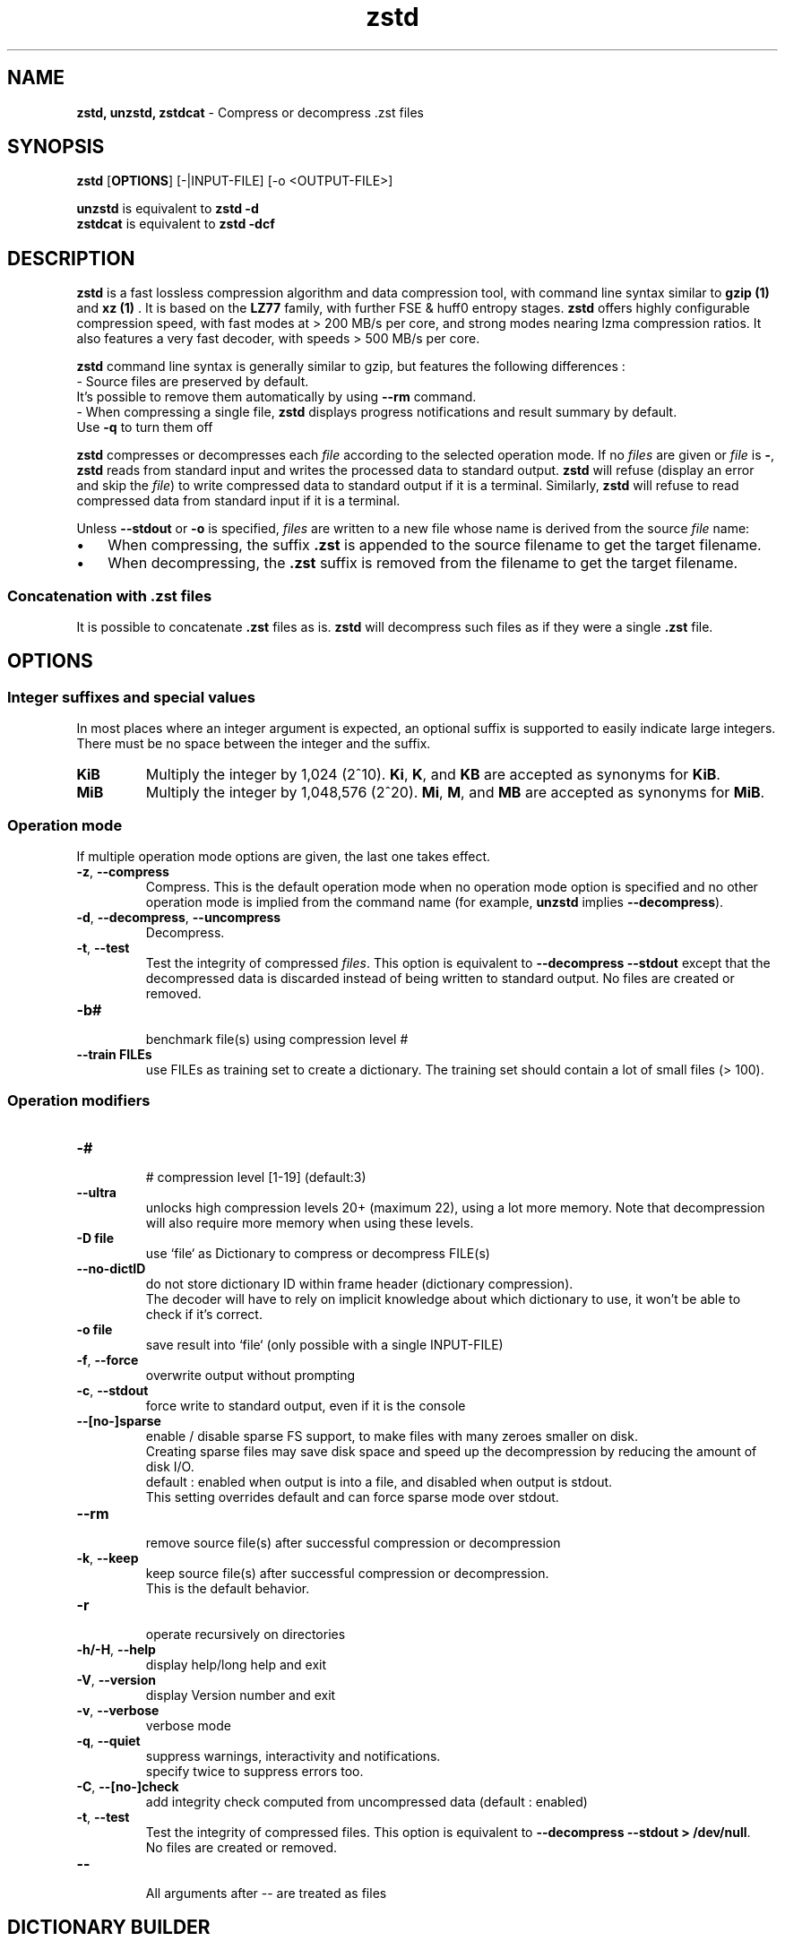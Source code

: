 \"
\" zstd.1: This is a manual page for 'zstd' program. This file is part of the
\" zstd <http://www.zstd.net/> project.
\" Author: Yann Collet
\"

\" No hyphenation
.hy 0
.nr HY 0

.TH zstd "1" "2015-08-22" "zstd" "User Commands"
.SH NAME
\fBzstd, unzstd, zstdcat\fR - Compress or decompress .zst files

.SH SYNOPSIS
.TP 5
\fBzstd\fR [\fBOPTIONS\fR] [-|INPUT-FILE] [-o <OUTPUT-FILE>]
.PP
.B unzstd
is equivalent to
.BR "zstd \-d"
.br
.B zstdcat
is equivalent to
.BR "zstd \-dcf"
.br

.SH DESCRIPTION
.PP
\fBzstd\fR is a fast lossless compression algorithm
and data compression tool,
with command line syntax similar to \fB gzip (1) \fR and \fB xz (1) \fR .
It is based on the \fBLZ77\fR family, with further FSE & huff0 entropy stages.
\fBzstd\fR offers highly configurable compression speed,
with fast modes at > 200 MB/s per core,
and strong modes nearing lzma compression ratios.
It also features a very fast decoder, with speeds > 500 MB/s per core.

\fBzstd\fR command line syntax is generally similar to gzip,
but features the following differences :
 - Source files are preserved by default.
   It's possible to remove them automatically by using \fB--rm\fR command.
 - When compressing a single file, \fBzstd\fR displays progress notifications and result summary by default.
   Use \fB-q\fR to turn them off

.PP
.B zstd
compresses or decompresses each
.I file
according to the selected operation mode.
If no
.I files
are given or
.I file
is
.BR \- ,
.B zstd
reads from standard input and writes the processed data
to standard output.
.B zstd
will refuse (display an error and skip the
.IR file )
to write compressed data to standard output if it is a terminal.
Similarly,
.B zstd
will refuse to read compressed data
from standard input if it is a terminal.

.PP
Unless
.B \-\-stdout
or
.B \-o
is specified,
.I files
are written to a new file whose name is derived from the source
.I file
name:
.IP \(bu 3
When compressing, the suffix
.B .zst
is appended to the source filename to get the target filename.
.IP \(bu 3
When decompressing, the
.B .zst
suffix is removed from the filename to get the target filename.

.SS "Concatenation with .zst files"
It is possible to concatenate
.B .zst
files as is.
.B zstd
will decompress such files as if they were a single
.B .zst
file.



.SH OPTIONS

.
.SS "Integer suffixes and special values"
In most places where an integer argument is expected,
an optional suffix is supported to easily indicate large integers.
There must be no space between the integer and the suffix.
.TP
.B KiB
Multiply the integer by 1,024 (2^10).
.BR Ki ,
.BR K ,
and
.B KB
are accepted as synonyms for
.BR KiB .
.TP
.B MiB
Multiply the integer by 1,048,576 (2^20).
.BR Mi ,
.BR M ,
and
.B MB
are accepted as synonyms for
.BR MiB .

.
.SS "Operation mode"
If multiple operation mode options are given,
the last one takes effect.
.TP
.BR \-z ", " \-\-compress
Compress.
This is the default operation mode when no operation mode option
is specified and no other operation mode is implied from
the command name (for example,
.B unzstd
implies
.BR \-\-decompress ).
.TP
.BR \-d ", " \-\-decompress ", " \-\-uncompress
Decompress.
.TP
.BR \-t ", " \-\-test
Test the integrity of compressed
.IR files .
This option is equivalent to
.B "\-\-decompress \-\-stdout"
except that the decompressed data is discarded instead of being
written to standard output.
No files are created or removed.
.TP
.B \-b#
 benchmark file(s) using compression level #
.TP
.B \--train FILEs
 use FILEs as training set to create a dictionary. The training set should contain a lot of small files (> 100).

.
.SS "Operation modifiers"
.TP
.B \-#
 # compression level [1-19] (default:3)
.TP
.BR \--ultra
 unlocks high compression levels 20+ (maximum 22), using a lot more memory.
Note that decompression will also require more memory when using these levels.
.TP
.B \-D file
 use `file` as Dictionary to compress or decompress FILE(s)
.TP
.BR \--no-dictID
 do not store dictionary ID within frame header (dictionary compression).
 The decoder will have to rely on implicit knowledge about which dictionary to use,
it won't be able to check if it's correct.
.TP
.B \-o file
 save result into `file` (only possible with a single INPUT-FILE)
.TP
.BR \-f ", " --force
 overwrite output without prompting
.TP
.BR \-c ", " --stdout
 force write to standard output, even if it is the console
.TP
.BR \--[no-]sparse
 enable / disable sparse FS support, to make files with many zeroes smaller on disk.
 Creating sparse files may save disk space and speed up the decompression
by reducing the amount of disk I/O.
 default : enabled when output is into a file, and disabled when output is stdout.
 This setting overrides default and can force sparse mode over stdout.
.TP
.BR \--rm
 remove source file(s) after successful compression or decompression
.TP
.BR \-k ", " --keep
 keep source file(s) after successful compression or decompression.
 This is the default behavior.
.TP
.BR \-r
 operate recursively on directories
.TP
.BR \-h/\-H ", " --help
 display help/long help and exit
.TP
.BR \-V ", " --version
 display Version number and exit
.TP
.BR \-v ", " --verbose
 verbose mode
.TP
.BR \-q ", " --quiet
 suppress warnings, interactivity and notifications.
 specify twice to suppress errors too.
.TP
.BR \-C ", " --[no-]check
 add integrity check computed from uncompressed data (default : enabled)
.TP
.BR \-t ", " --test
 Test the integrity of compressed files. This option is equivalent to \fB--decompress --stdout > /dev/null\fR.
 No files are created or removed.
.TP
.BR --
 All arguments after -- are treated as files


.SH DICTIONARY BUILDER
.PP
\fBzstd\fR offers \fIdictionary\fR compression, useful for very small files and messages.
It's possible to train \fBzstd\fR with some samples, the result of which is saved into a file called `dictionary`.
Then during compression and decompression, make reference to the same dictionary.
It will improve compression ratio of small files.
Typical gains range from ~10% (at 64KB) to x5 better (at <1KB).
.TP
.B \--train FILEs
 use FILEs as training set to create a dictionary. The training set should contain a lot of small files (> 100),
and weight typically 100x the target dictionary size (for example, 10 MB for a 100 KB dictionary)
.TP
.B \-o file
 dictionary saved into `file` (default: dictionary)
.TP
.B \--maxdict #
 limit dictionary to specified size (default : 112640)
.TP
.B \--dictID #
 A dictionary ID is a locally unique ID that a decoder can use to verify it is using the right dictionary.
 By default, zstd will create a 4-bytes random number ID.
 It's possible to give a precise number instead.
 Short numbers have an advantage : an ID < 256 will only need 1 byte in the compressed frame header,
 and an ID < 65536 will only need 2 bytes. This compares favorably to 4 bytes default.
 However, it's up to the dictionary manager to not assign twice the same ID to 2 different dictionaries.
.TP
.B \-s#
 dictionary selectivity level (default: 9)
 the smaller the value, the denser the dictionary, improving its efficiency but reducing its possible maximum size.
.TP
.B \--cover=k=#,d=#
 Use alternate dictionary builder algorithm named cover with parameters \fIk\fR and \fId\fR with \fId\fR <= \fIk\fR.
 Selects segments of size \fIk\fR with the highest score to put in the dictionary.
 The score of a segment is computed by the sum of the frequencies of all the subsegments of of size \fId\fR.
 Generally \fId\fR should be in the range [6, 24].
 Good values for \fIk\fR vary widely based on the input data, but a safe range is [32, 2048].
 Example: \fB--train --cover=k=64,d=8 FILEs\fR.
.TP
.B \--optimize-cover[=steps=#,k=#,d=#]
 If \fIsteps\fR is not specified, the default value of 32 is used.
 If \fIk\fR is not specified, \fIsteps\fR values in [16, 2048] are checked for each value of \fId\fR.
 If \fId\fR is not specified, the values checked are [6, 8, ..., 16].

 Runs the cover dictionary builder for each parameter set saves the optimal parameters and dictionary.
 Prints the optimal parameters and writes the optimal dictionary to the output file.
 Supports multithreading if \fBzstd\fR is compiled with threading support.

 The parameter \fIk\fR is more sensitve than \fId\fR, and is faster to optimize over.
 Suggested use is to run with a \fIsteps\fR <= 32 with neither \fIk\fR nor \fId\fR set.
 Once it completes, use the value of \fId\fR it selects with a higher \fIsteps\fR (in the range [256, 1024]).
 \fBzstd --train --optimize-cover FILEs
 \fBzstd --train --optimize-cover=d=d,steps=512 FILEs
.TP

.SH BENCHMARK
.TP
.B \-b#
 benchmark file(s) using compression level #
.TP
.B \-e#
 benchmark file(s) using multiple compression levels, from -b# to -e# (included).
.TP
.B \-i#
 minimum evaluation time, in seconds (default : 3s), benchmark mode only
.TP
.B \-B#
 cut file into independent blocks of size # (default: no block)
.B \--priority=rt
 set process priority to real-time

.SH ADVANCED COMPRESSION OPTIONS
.TP
.B \--zstd[=\fIoptions\fR]
.PD
\fBzstd\fR provides 22 predefined compression levels. The selected or default predefined compression level can be changed with advanced compression options.
The \fIoptions\fR are provided as a comma-separated list. You may specify only the \fIoptions\fR you want to change and the rest will be taken from the selected or default compression level.
The list of available \fIoptions\fR:
.RS

.TP
.BI strategy= strat
.PD 0
.TP
.BI strat= strat
.PD
Specify a strategy used by a match finder.
.IP ""
There are 8 strategies numbered from 0 to 7, from faster to stronger:
0=ZSTD_fast, 1=ZSTD_dfast, 2=ZSTD_greedy, 3=ZSTD_lazy, 4=ZSTD_lazy2, 5=ZSTD_btlazy2, 6=ZSTD_btopt, 7=ZSTD_btopt2.
.IP ""

.TP
.BI windowLog= wlog
.PD 0
.TP
.BI wlog= wlog
.PD
Specify the maximum number of bits for a match distance.
.IP ""
The higher number of bits increases the chance to find a match what usually improves compression ratio.
It also increases memory requirements for compressor and decompressor.
.IP ""
The minimum \fIwlog\fR is 10 (1 KiB) and the maximum is 25 (32 MiB) for 32-bit compilation and 27 (128 MiB) for 64-bit compilation.
.IP ""

.TP
.BI hashLog= hlog
.PD 0
.TP
.BI hlog= hlog
.PD
Specify the maximum number of bits for a hash table.
.IP ""
The bigger hash table causes less collisions what usually make compression faster but requires more memory during compression.
.IP ""
The minimum \fIhlog\fR is 6 (64 B) and the maximum is 25 (32 MiB) for 32-bit compilation and 27 (128 MiB) for 64-bit compilation.

.TP
.BI chainLog= clog
.PD 0
.TP
.BI clog= clog
.PD
Specify the maximum number of bits for a hash chain or a binary tree.
.IP ""
The higher number of bits increases the chance to find a match what usually improves compression ratio.
It also slows down compression speed and increases memory requirements for compression.
This option is ignored for the ZSTD_fast strategy.
.IP ""
The minimum \fIclog\fR is 6 (64 B) and the maximum is 26 (64 MiB) for 32-bit compilation and 28 (256 MiB) for 64-bit compilation.
.IP ""

.TP
.BI searchLog= slog
.PD 0
.TP
.BI slog= slog
.PD
Specify the maximum number of searches in a hash chain or a binary tree using logarithmic scale.
.IP ""
The bigger number of searches increases the chance to find a match what usually improves compression ratio but decreases compression speed.
.IP ""
The minimum \fIslog\fR is 1 and the maximum is 24 for 32-bit compilation and 26 for 64-bit compilation.
.IP ""

.TP
.BI searchLength= slen
.PD 0
.TP
.BI slen= slen
.PD
Specify the minimum searched length of a match in a hash table.
.IP ""
The bigger search length usually decreases compression ratio but improves decompression speed.
.IP ""
The minimum \fIslen\fR is 3 and the maximum is 7.
.IP ""

.TP
.BI targetLength= tlen
.PD 0
.TP
.BI tlen= tlen
.PD
Specify the minimum match length that causes a match finder to interrupt searching of better matches.
.IP ""
The bigger minimum match length usually improves compression ratio but decreases compression speed.
This option is used only with ZSTD_btopt and ZSTD_btopt2 strategies.
.IP ""
The minimum \fItlen\fR is 4 and the maximum is 999.
.IP ""

.PP
.B An example
.br
The following parameters sets advanced compression options to predefined level 19 for files bigger than 256 KB:
.IP ""
\fB--zstd=\fRwindowLog=23,chainLog=23,hashLog=22,searchLog=6,searchLength=3,targetLength=48,strategy=6

.SH BUGS
Report bugs at:- https://github.com/facebook/zstd/issues

.SH AUTHOR
Yann Collet
